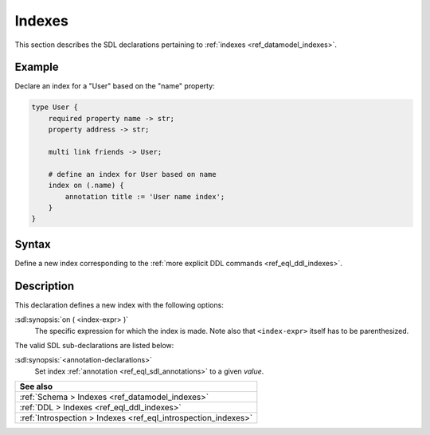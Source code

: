 .. _ref_eql_sdl_indexes:

=======
Indexes
=======

This section describes the SDL declarations pertaining to
:ref:`indexes <ref_datamodel_indexes>`.


Example
-------

Declare an index for a "User" based on the "name" property:

.. code-block:: sdl

    type User {
        required property name -> str;
        property address -> str;

        multi link friends -> User;

        # define an index for User based on name
        index on (.name) {
            annotation title := 'User name index';
        }
    }


.. _ref_eql_sdl_indexes_syntax:

Syntax
------

Define a new index corresponding to the :ref:`more explicit DDL
commands <ref_eql_ddl_indexes>`.

.. sdl:synopsis::

    index on ( <index-expr> )
    [ "{" <annotation-declarations> "}" ] ;


Description
-----------

This declaration defines a new index with the following options:

:sdl:synopsis:`on ( <index-expr> )`
    The specific expression for which the index is made.  Note also
    that ``<index-expr>`` itself has to be parenthesized.

The valid SDL sub-declarations are listed below:

:sdl:synopsis:`<annotation-declarations>`
    Set index :ref:`annotation <ref_eql_sdl_annotations>`
    to a given *value*.

.. list-table::
  :class: seealso

  * - **See also**
  * - :ref:`Schema > Indexes <ref_datamodel_indexes>`
  * - :ref:`DDL > Indexes <ref_eql_ddl_indexes>`
  * - :ref:`Introspection > Indexes <ref_eql_introspection_indexes>`
